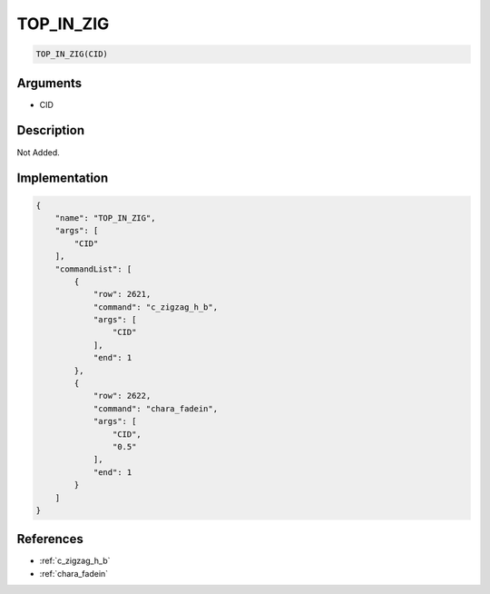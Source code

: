 .. _TOP_IN_ZIG:

TOP_IN_ZIG
========================

.. code-block:: text

	TOP_IN_ZIG(CID)


Arguments
------------

* CID

Description
-------------

Not Added.

Implementation
-------------

.. code-block:: json

	{
	    "name": "TOP_IN_ZIG",
	    "args": [
	        "CID"
	    ],
	    "commandList": [
	        {
	            "row": 2621,
	            "command": "c_zigzag_h_b",
	            "args": [
	                "CID"
	            ],
	            "end": 1
	        },
	        {
	            "row": 2622,
	            "command": "chara_fadein",
	            "args": [
	                "CID",
	                "0.5"
	            ],
	            "end": 1
	        }
	    ]
	}

References
-------------
* :ref:`c_zigzag_h_b`
* :ref:`chara_fadein`
